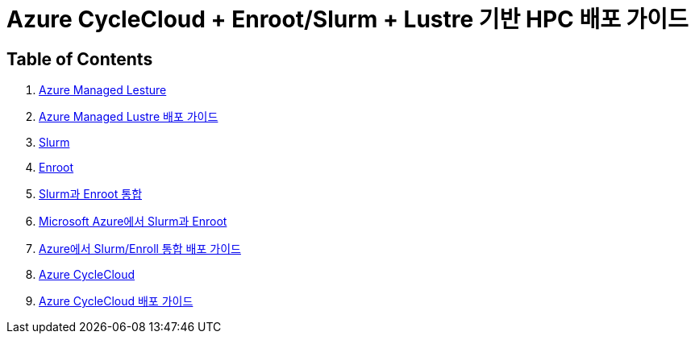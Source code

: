 = Azure CycleCloud + Enroot/Slurm + Lustre 기반 HPC 배포 가이드 

== Table of Contents

1. link:./01_azure_managed_lustre.adoc[Azure Managed Lesture]
2. link:./02_guide_azure_lustre_deployment.adoc[Azure Managed Lustre 배포 가이드]
3. link:./03_slurm.adoc[Slurm]
4. link:./04_enroot.adoc[Enroot]
5. link:./05_slurm_enroot[Slurm과 Enroot 통합]
6. link:./06_slurm_enroot_azure.adoc[Microsoft Azure에서 Slurm과 Enroot]
7. link:./07_guide_slurm_enroot_azure_deployment.adoc[Azure에서 Slurm/Enroll 통합 배포 가이드]
8. link:./08_azure_cyclecloud.adoc[Azure CycleCloud]
9. link:./09_guide_azure_cyclecloud_deployment.adoc[Azure CycleCloud 배포 가이드]